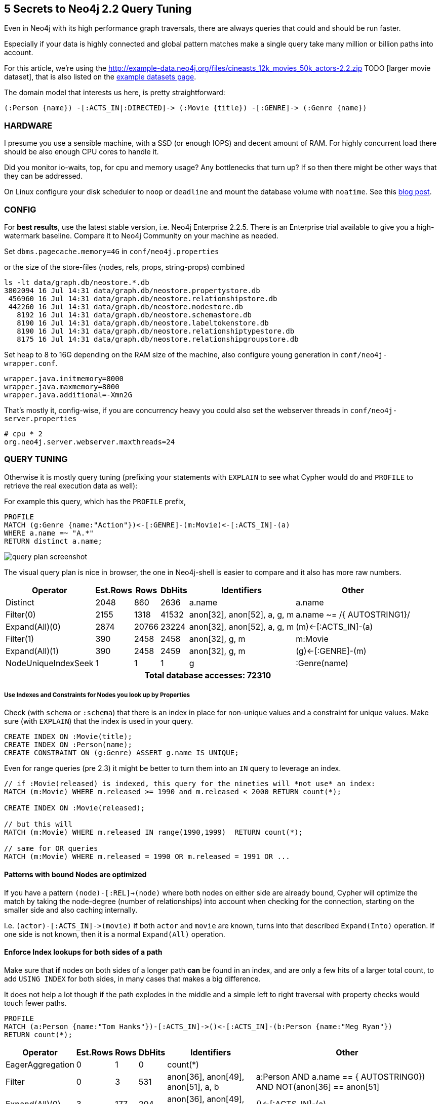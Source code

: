 == 5 Secrets to Neo4j 2.2 Query Tuning

Even in Neo4j with its high performance graph traversals, there are always queries that could and should be run faster.

Especially if your data is highly connected and global pattern matches make a single query take many million or billion paths into account.

For this article, we're using the http://example-data.neo4j.org/files/cineasts_12k_movies_50k_actors-2.2.zip TODO [larger movie dataset], that is also listed on the http://neo4j.com/developer/example-data[example datasets page].

The domain model that interests us here, is pretty straightforward:

----
(:Person {name}) -[:ACTS_IN|:DIRECTED]-> (:Movie {title}) -[:GENRE]-> (:Genre {name})
----


=== HARDWARE

I presume you use a sensible machine, with a SSD (or enough IOPS) and decent amount of RAM.
For highly concurrent load there should be also enough CPU cores to handle it.

Did you monitor io-waits, top, for cpu and memory usage? Any bottlenecks that turn up? 
If so then there might be other ways that they can be addressed.

On Linux configure your disk scheduler to `noop` or `deadline` and mount the database volume with `noatime`. See this https://structr.org/blog/neo4j-performance-on-ext4[blog post].

=== CONFIG

For *best results*, use the latest stable version, i.e. Neo4j Enterprise 2.2.5.
There is an Enterprise trial available to give you a high-watermark baseline.
Compare it to Neo4j Community on your machine as needed.

Set `dbms.pagecache.memory=4G` in `conf/neo4j.properties`

or the size of the store-files (nodes, rels, props, string-props) combined

----
ls -lt data/graph.db/neostore.*.db
3802094 16 Jul 14:31 data/graph.db/neostore.propertystore.db
 456960 16 Jul 14:31 data/graph.db/neostore.relationshipstore.db
 442260 16 Jul 14:31 data/graph.db/neostore.nodestore.db
   8192 16 Jul 14:31 data/graph.db/neostore.schemastore.db
   8190 16 Jul 14:31 data/graph.db/neostore.labeltokenstore.db
   8190 16 Jul 14:31 data/graph.db/neostore.relationshiptypestore.db
   8175 16 Jul 14:31 data/graph.db/neostore.relationshipgroupstore.db
----

Set heap to 8 to 16G depending on the RAM size of the machine, also configure young generation in `conf/neo4j-wrapper.conf`.

----
wrapper.java.initmemory=8000
wrapper.java.maxmemory=8000
wrapper.java.additional=-Xmn2G
----

That's mostly it, config-wise, if you are concurrency heavy you could also set the webserver threads in `conf/neo4j-server.properties`

----
# cpu * 2
org.neo4j.server.webserver.maxthreads=24
----

=== QUERY TUNING

Otherwise it is mostly query tuning (prefixing your statements with `EXPLAIN` to see what Cypher would do and `PROFILE` to retrieve the real execution data as well):

For example this query, which has the `PROFILE` prefix,

[source,cypher]
----
PROFILE
MATCH (g:Genre {name:"Action"})<-[:GENRE]-(m:Movie)<-[:ACTS_IN]-(a)
WHERE a.name =~ "A.*"
RETURN distinct a.name;
----



image::https://dl.dropboxusercontent.com/u/14493611/query_plan_screenshot.jpg[float="right"]

The visual query plan is nice in browser, the one in Neo4j-shell is easier to compare and it also has more raw numbers.

////
+---------------------+---------------+-------+--------+-----------------------------+-----------------------------+
|            Operator | EstimatedRows |  Rows | DbHits |                 Identifiers |                       Other |
+---------------------+---------------+-------+--------+-----------------------------+-----------------------------+
|            Distinct |          2048 |   860 |   2636 |                      a.name |                      a.name |
|           Filter(0) |          2155 |  1318 |  41532 | anon[32], anon[52], a, g, m | a.name ~= /{  AUTOSTRING1}/ |
|      Expand(All)(0) |          2874 | 20766 |  23224 | anon[32], anon[52], a, g, m |         (m)<-[:ACTS_IN]-(a) |
|           Filter(1) |           390 |  2458 |   2458 |              anon[32], g, m |                     m:Movie |
|      Expand(All)(1) |           390 |  2458 |   2459 |              anon[32], g, m |           (g)<-[:GENRE]-(m) |
| NodeUniqueIndexSeek |             1 |     1 |      1 |                           g |                :Genre(name) |
+---------------------+---------------+-------+--------+-----------------------------+-----------------------------+

Total database accesses: 72310
////

[options="header,footer,autowidth"]
|===
|            Operator | Est.Rows |  Rows | DbHits |                 Identifiers |                       Other
|            Distinct |          2048 |   860 |   2636 |                      a.name |                      a.name
|           Filter(0) |          2155 |  1318 |  41532 | anon[32], anon[52], a, g, m | a.name ~= /{  AUTOSTRING1}/
|      Expand(All)(0) |          2874 | 20766 |  23224 | anon[32], anon[52], a, g, m |         (m)<-[:ACTS_IN]-(a)
|           Filter(1) |           390 |  2458 |   2458 |              anon[32], g, m |                     m:Movie
|      Expand(All)(1) |           390 |  2458 |   2459 |              anon[32], g, m |           (g)<-[:GENRE]-(m)
| NodeUniqueIndexSeek |             1 |     1 |      1 |                           g |                :Genre(name)
6+h|Total database accesses: 72310
|===


===== Use Indexes and Constraints for Nodes you look up by Properties

Check (with `schema` or `:schema`) that there is an index in place for non-unique values and a constraint for unique values.
Make sure (with `EXPLAIN`) that the index is used in your query.

[source,cypher]
----
CREATE INDEX ON :Movie(title);
CREATE INDEX ON :Person(name);
CREATE CONSTRAINT ON (g:Genre) ASSERT g.name IS UNIQUE;
----

Even for range queries (pre 2.3) it might be better to turn them into an `IN` query to leverage an index.

[source,cypher]
----
// if :Movie(released) is indexed, this query for the nineties will *not use* an index:
MATCH (m:Movie) WHERE m.released >= 1990 and m.released < 2000 RETURN count(*);

CREATE INDEX ON :Movie(released);

// but this will
MATCH (m:Movie) WHERE m.released IN range(1990,1999)  RETURN count(*);

// same for OR queries
MATCH (m:Movie) WHERE m.released = 1990 OR m.released = 1991 OR ...
----

==== Patterns with bound Nodes are optimized

If you have a pattern `(node)-[:REL]->(node)` where both nodes on either side are already bound,
Cypher will optimize the match by taking the node-degree (number of relationships) into account
when checking for the connection, starting on the smaller side and also caching internally.

I.e. `+(actor)-[:ACTS_IN]->(movie)+` if both `actor` and `movie` are known, turns into that described `Expand(Into)` operation.
If one side is not known, then it is a normal `Expand(All)` operation.

==== Enforce Index lookups for both sides of a path

Make sure that *if* nodes on both sides of a longer path *can* be found in an index, and are only a few hits of a larger total count,
to add `USING INDEX` for both sides, in many cases that makes a big difference.

It does not help a lot though if the path explodes in the middle and a simple left to right traversal with property checks would touch fewer paths.

[source,cypher]
----
PROFILE 
MATCH (a:Person {name:"Tom Hanks"})-[:ACTS_IN]->()<-[:ACTS_IN]-(b:Person {name:"Meg Ryan"})
RETURN count(*);
----

////
+------------------+---------------+------+--------+------------------------------------+--------------------------------------------------------------------------+
|         Operator | EstimatedRows | Rows | DbHits |                        Identifiers |                                                                    Other |
+------------------+---------------+------+--------+------------------------------------+--------------------------------------------------------------------------+
| EagerAggregation |             0 |    1 |      0 |                           count(*) |                                                                          |
|           Filter |             0 |    3 |    531 | anon[36], anon[49], anon[51], a, b | ((a:Person AND a.name == {  AUTOSTRING0}) AND NOT(anon[36] == anon[51])) |
|   Expand(All)(0) |             3 |  177 |    204 | anon[36], anon[49], anon[51], a, b |                                                       ()<-[:ACTS_IN]-(a) |
|   Expand(All)(1) |             2 |   27 |     28 |              anon[49], anon[51], b |                                                       (b)-[:ACTS_IN]->() |
|    NodeIndexSeek |             1 |    1 |      2 |                                  b |                                                            :Person(name) |
+------------------+---------------+------+--------+------------------------------------+--------------------------------------------------------------------------+

Total database accesses: 765
////

[options="header,footer,autowidth"]
|===
|            Operator | Est.Rows |  Rows | DbHits |                 Identifiers |                       Other
| EagerAggregation |             0 |    1 |      0 |                           count(*) |                                                                         
|           Filter |             0 |    3 |    531 | anon[36], anon[49], anon[51], a, b | ((a:Person AND a.name == {  AUTOSTRING0}) AND NOT(anon[36] == anon[51]))
|   Expand(All)(0) |             3 |  177 |    204 | anon[36], anon[49], anon[51], a, b |                                                       ()<-[:ACTS_IN]-(a)
|   Expand(All)(1) |             2 |   27 |     28 |              anon[49], anon[51], b |                                                       (b)-[:ACTS_IN]->()
|    NodeIndexSeek |             1 |    1 |      2 |                                  b |                                                            :Person(name)
6+h|Total database accesses: 765
|===


*If we add the second index-hint, we get 10x fewer database hits.*

[source,cypher]
----
PROFILE 
MATCH (a:Person {name:"Tom Hanks"})-[:ACTS_IN]->()<-[:ACTS_IN]-(b:Person {name:"Meg Ryan"})
USING INDEX a:Person(name) USING INDEX b:Person(name)
RETURN count(*);
----

////
+------------------+---------------+------+--------+------------------------------------+---------------------------+
|         Operator | EstimatedRows | Rows | DbHits |                        Identifiers |                     Other |
+------------------+---------------+------+--------+------------------------------------+---------------------------+
| EagerAggregation |             0 |    1 |      0 |                           count(*) |                           |
|           Filter |             0 |    3 |      0 | anon[36], anon[49], anon[51], a, b | NOT(anon[36] == anon[51]) |
|     NodeHashJoin |             0 |    3 |      0 | anon[36], anon[49], anon[51], a, b |                  anon[49] |
|   Expand(All)(0) |             2 |   27 |     28 |              anon[49], anon[51], b |        (b)-[:ACTS_IN]->() |
| NodeIndexSeek(0) |             1 |    1 |      2 |                                  b |             :Person(name) |
|   Expand(All)(1) |             2 |   35 |     36 |              anon[36], anon[49], a |        (a)-[:ACTS_IN]->() |
| NodeIndexSeek(1) |             1 |    1 |      2 |                                  a |             :Person(name) |
+------------------+---------------+------+--------+------------------------------------+---------------------------+

Total database accesses: 68
////

[options="header,footer,autowidth"]
|===
|            Operator | Est.Rows |  Rows | DbHits |                 Identifiers |                       Other
| EagerAggregation |             0 |    1 |      0 |                           count(*) |                           
|           Filter |             0 |    3 |      0 | anon[36], anon[49], anon[51], a, b | NOT(anon[36] == anon[51]) 
|     NodeHashJoin |             0 |    3 |      0 | anon[36], anon[49], anon[51], a, b |                  anon[49] 
|   Expand(All)(0) |             2 |   27 |     28 |              anon[49], anon[51], b |        (b)-[:ACTS_IN]->() 
| NodeIndexSeek(0) |             1 |    1 |      2 |                                  b |             :Person(name) 
|   Expand(All)(1) |             2 |   35 |     36 |              anon[36], anon[49], a |        (a)-[:ACTS_IN]->() 
| NodeIndexSeek(1) |             1 |    1 |      2 |                                  a |             :Person(name) 
6+h|Total database accesses: 68
|===


==== Defer Property Access

Make sure to access properties only as last operation if possible on the smallest set of nodes and relationships.
Massive property loading is more expensive than following relationships.

e.g. over this

[source,cypher]
----
PROFILE 
MATCH (p:Person)-[:ACTS_IN]->(m:Movie)
RETURN p.name, count(*) as c
ORDER BY c DESC limit 10;
----

////
+------------------+---------------+-------+--------+-------------------------------+---------------------+
|         Operator | EstimatedRows |  Rows | DbHits |                   Identifiers |               Other |
+------------------+---------------+-------+--------+-------------------------------+---------------------+
|    Projection(0) |           308 |    10 |      0 | anon[48], anon[54], c, p.name |  anon[48]; anon[54] |
|              Top |           308 |    10 |      0 |            anon[48], anon[54] |      {  AUTOINT0};  |
| EagerAggregation |           308 | 44689 |      0 |            anon[48], anon[54] |            anon[48] |
|    Projection(1) |         94700 | 94700 | 189400 |      anon[48], anon[17], m, p |              p.name |
|           Filter |         94700 | 94700 |  94700 |                anon[17], m, p |            p:Person |
|      Expand(All) |         94700 | 94700 | 107562 |                anon[17], m, p | (m)<-[:ACTS_IN]-(p) |
|  NodeByLabelScan |         12862 | 12862 |  12863 |                             m |              :Movie |
+------------------+---------------+-------+--------+-------------------------------+---------------------+

Total database accesses: 404525
////

[options="header,footer,autowidth"]
|===
|            Operator | Est.Rows |  Rows | DbHits |                 Identifiers |                       Other
|    Projection(0) |           308 |    10 |      0 | anon[48], anon[54], c, p.name |  anon[48]; anon[54] 
|              Top |           308 |    10 |      0 |            anon[48], anon[54] |      {  AUTOINT0};  
| EagerAggregation |           308 | 44689 |      0 |            anon[48], anon[54] |            anon[48] 
|    Projection(1) |         94700 | 94700 | 189400 |      anon[48], anon[17], m, p |              p.name 
|           Filter |         94700 | 94700 |  94700 |                anon[17], m, p |            p:Person 
|      Expand(All) |         94700 | 94700 | 107562 |                anon[17], m, p | (m)<-[:ACTS_IN]-(p) 
|  NodeByLabelScan |         12862 | 12862 |  12863 |                             m |              :Movie 
6+h|Total database accesses: 404525
|===

which accesses `p.name` for *all* people totalling in 400.000 database hits.
Aggregate on the node only first, order and paginate and only in the end access and return the property.

[source,cypher]
----
PROFILE MATCH (p:Person)-[:ACTS_IN]->(m:Movie)
WITH p, count(*) as c
ORDER BY c DESC LIMIT 10
RETURN p.name, c;
----

which only accesses `p.name` for the top ten actors and before groups directly by the nodes.
And saves us about 200.000 database hits.

////
+------------------+---------------+-------+--------+----------------+---------------------+
|         Operator | EstimatedRows |  Rows | DbHits |    Identifiers |               Other |
+------------------+---------------+-------+--------+----------------+---------------------+
|       Projection |           308 |    10 |     20 |   c, p, p.name |           p.name; c |
|              Top |           308 |    10 |      0 |           c, p |     {  AUTOINT0}; c |
| EagerAggregation |           308 | 44943 |      0 |           c, p |                   p |
|           Filter |         94700 | 94700 |  94700 | anon[17], m, p |            p:Person |
|      Expand(All) |         94700 | 94700 | 107562 | anon[17], m, p | (m)<-[:ACTS_IN]-(p) |
|  NodeByLabelScan |         12862 | 12862 |  12863 |              m |              :Movie |
+------------------+---------------+-------+--------+----------------+---------------------+

Total database accesses: 215145
////

[options="header,footer,autowidth"]
|===
|            Operator | Est.Rows |  Rows | DbHits |                 Identifiers |                       Other
|       Projection |           308 |    10 |     20 |   c, p, p.name |           p.name; c
|              Top |           308 |    10 |      0 |           c, p |     {  AUTOINT0}; c
| EagerAggregation |           308 | 44943 |      0 |           c, p |                   p
|           Filter |         94700 | 94700 |  94700 | anon[17], m, p |            p:Person
|      Expand(All) |         94700 | 94700 | 107562 | anon[17], m, p | (m)<-[:ACTS_IN]-(p)
|  NodeByLabelScan |         12862 | 12862 |  12863 |              m |              :Movie
6+h|Total database accesses: 215145
|===


But that query could even be optimized more, with ...

==== Fast Relationship Counting

There is an optimal implementation for single path-expressions, directly reading the degree of a node.

Which I always prefer over optional matches, exists or general where conditions: `+size((s)-[:REL]->())+` <- uses get-degree which is a constant time operation (similiarly without rel-type or direction).

[source,cypher]
----
PROFILE 
MATCH (n:Person) WHERE EXISTS((n)-[:DIRECTED]->()) 
RETURN count(*);
----

Here the plan doesn't count the nested db-hits in the expression, which it should.
That's why I included the runtime:

////
1 row 197 ms

+------------------+---------------+-------+--------+-------------+-------------------------------------------------+
|         Operator | EstimatedRows |  Rows | DbHits | Identifiers |                                                 |
+------------------+---------------+-------+--------+-------------+-------------------------------------------------+
| EagerAggregation |           194 |     1 |  56216 |    count(*) |                                                 |
|           Filter |         37634 |  6037 |      0 |           n | NestedPipeExpression(ExpandAllPipe(....))       |
|  NodeByLabelScan |         50179 | 50179 |  50180 |           n |                                                 |
+------------------+---------------+-------+--------+-------------+-------------------------------------------------+

Total database accesses: 106396
////

1 row 197 ms

[options="header,footer,autowidth"]
|===
|            Operator | Est.Rows |  Rows | DbHits |                 Identifiers |                       Other
| EagerAggregation |           194 |     1 |  56216 |    count(*) |                                                 
|           Filter |         37634 |  6037 |      0 |           n | NestedPipeExpression(ExpandAllPipe(....))       
|  NodeByLabelScan |         50179 | 50179 |  50180 |           n |                                                 
6+h|Total database accesses: 106396
|===


vs.

[source,cypher]
----
PROFILE 
MATCH (n:Person) WHERE size((n)-[:DIRECTED]->()) <> 0 
RETURN count(*);
----

1 row 90 ms

////
+------------------+---------------+-------+--------+-------------+-----------------------------------------------------------+
|         Operator | EstimatedRows |  Rows | DbHits | Identifiers |                                                     Other |
+------------------+---------------+-------+--------+-------------+-----------------------------------------------------------+
| EagerAggregation |           213 |     1 |      0 |    count(*) |                                                           |
|           Filter |         45161 |  6037 | 100358 |           n | NOT(GetDegree(n,Some(DIRECTED),OUTGOING) == {  AUTOINT0}) |
|  NodeByLabelScan |         50179 | 50179 |  50180 |           n |                                                   :Person |
+------------------+---------------+-------+--------+-------------+-----------------------------------------------------------+

Total database accesses: 150538
////

[options="header,footer,autowidth"]
|===
|            Operator | Est.Rows |  Rows | DbHits |                 Identifiers |                       Other
| EagerAggregation |           213 |     1 |      0 |    count(*) |                                                           
|           Filter |         45161 |  6037 | 100358 |           n | NOT(GetDegree(n,Some(DIRECTED),OUTGOING) == {  AUTOINT0}) 
|  NodeByLabelScan |         50179 | 50179 |  50180 |           n |                                                   :Person 
6+h|Total database accesses: 150538
|===

You can use that nicely too for overview pages or inline aggregations:

[source,cypher]
----
PROFILE 
MATCH (m:Movie)
RETURN m.title, size((m)<-[:ACTS_IN]-()) as actors, size((m)<-[:DIRECTED]-()) as directors 
LIMIT 10;
----

----
+-------------------------------------------------------------+
| m.title                                | actors | directors |
+-------------------------------------------------------------+
| "Indiana Jones and the Temple of Doom" | 13     | 1         |
| "King Kong"                            | 1      | 1         |
| "Stolen Kisses"                        | 21     | 1         |
| "One Flew Over The Cuckoo's Nest"      | 24     | 1         |
| "Ziemia obiecana"                      | 17     | 1         |
| "Scoop"                                | 21     | 1         |
| "Fire"                                 | 0      | 1         |
| "Dial M For Murder"                    | 5      | 1         |
| "Ed Wood"                              | 21     | 1         |
| "Requiem"                              | 11     | 1         |
+-------------------------------------------------------------+
10 rows
13 ms
----

////
+-----------------+---------------+------+--------+-----------------------+--------------------------------------------------------------+
|        Operator | EstimatedRows | Rows | DbHits |           Identifiers |                                                        Other |
+-----------------+---------------+------+--------+-----------------------+--------------------------------------------------------------+
|      Projection |         12862 |   10 |     60 | actors, directors,    | m.title; GetDegree(m,Some(ACTS_IN),INCOMING);                |
|                 |               |      |        |            m, m.title | GetDegree(m,Some(DIRECTED),INCOMING)                         |
|           Limit |         12862 |   10 |      0 |                     m |                                                 {  AUTOINT0} |
| NodeByLabelScan |         12862 |   10 |     11 |                     m |                                                       :Movie |
+-----------------+---------------+------+--------+-----------------------+--------------------------------------------------------------+

Total database accesses: 71
////

[options="header,footer,autowidth"]
|===
|            Operator | Est.Rows |  Rows | DbHits |                 Identifiers |                       Other
|      Projection |         12862 |   10 |     60 | actors, directors,    | m.title; GetDegree(m,Some(ACTS_IN),INCOMING);                
|                 |               |      |        |            m, m.title | GetDegree(m,Some(DIRECTED),INCOMING)                         
|           Limit |         12862 |   10 |      0 |                     m |                                                 {  AUTOINT0} 
| NodeByLabelScan |         12862 |   10 |     11 |                     m |                                                       :Movie 
6+h|Total database accesses: 71
|===

Our query from the previous section would look like this:

[source,cypher]
----
PROFILE 
MATCH (p:Person)
WITH p, sum(size((p)-[:ACTS_IN]->())) as c
ORDER BY c DESC LIMIT 10
RETURN p.name, c;
----

So we could shave off another 50.000 database hits. Not bad.

////
+------------------+---------------+-------+--------+--------------+-----------------+
|         Operator | EstimatedRows |  Rows | DbHits |  Identifiers |           Other |
+------------------+---------------+-------+--------+--------------+-----------------+
|       Projection |           224 |    10 |     20 | c, p, p.name |       p.name; c |
|              Top |           224 |    10 |      0 |         c, p | {  AUTOINT0}; c |
| EagerAggregation |           224 | 50179 | 100358 |         c, p |               p |
|  NodeByLabelScan |         50179 | 50179 |  50180 |            p |         :Person |
+------------------+---------------+-------+--------+--------------+-----------------+

Total database accesses: 150558
////

[options="header,footer,autowidth"]
|===
|            Operator | Est.Rows |  Rows | DbHits |                 Identifiers |                       Other
|       Projection |           224 |    10 |     20 | c, p, p.name |       p.name; c 
|              Top |           224 |    10 |      0 |         c, p | {  AUTOINT0}; c 
| EagerAggregation |           224 | 50179 | 100358 |         c, p |               p 
|  NodeByLabelScan |         50179 | 50179 |  50180 |            p |         :Person 
6+h|Total database accesses: 150558
|===


*Note to self: optimized Cypher looks more like lisp.*

==== Reduce Cardinality of Work In Progress

When following longer paths, you'll encounter duplicates.

If you're not interested in *all the possible paths*, but just distinct information from stages of the path, make sure that you eagerly
eliminate duplicates, so that later matches are don't have to be executed multiple (many) times.

This reduction of the cardinality can be done either `WITH DISTINCT` or `WITH` aggregation (which automatically deduplicates)

So for instance for this query of "Movies that Tom Hanks colleagues acted in":


[source,cypher]
----
PROFILE 
MATCH (p:Person {name:"Tom Hanks"})-[:ACTS_IN]->(m1)<-[:ACTS_IN]-(coActor)-[:ACTS_IN]->(m2)
RETURN distinct m2.title;
----

This query has 10272 db-hits and touches 3020 paths in total.

////
+----------------+---------------+------+--------+--------------------------------------------------+-----------------------------------------------------------+
|       Operator | EstimatedRows | Rows | DbHits |                                      Identifiers |                                                     Other |
+----------------+---------------+------+--------+--------------------------------------------------+-----------------------------------------------------------+
|       Distinct |             4 | 2021 |   6040 |                                         m2.title |                                                  m2.title |
|      Filter(0) |             4 | 3020 |      0 | anon[36], anon[53], anon[75], coActor, m1, m2, p | (NOT(anon[53] == anon[75]) AND NOT(anon[36] == anon[75])) |
| Expand(All)(0) |             4 | 3388 |   3756 | anon[36], anon[53], anon[75], coActor, m1, m2, p |                                (coActor)-[:ACTS_IN]->(m2) |
|      Filter(1) |             3 |  368 |      0 |               anon[36], anon[53], coActor, m1, p |                                 NOT(anon[36] == anon[53]) |
| Expand(All)(1) |             3 |  403 |    438 |               anon[36], anon[53], coActor, m1, p |                                (m1)<-[:ACTS_IN]-(coActor) |
| Expand(All)(2) |             2 |   35 |     36 |                                  anon[36], m1, p |                                      (p)-[:ACTS_IN]->(m1) |
|  NodeIndexSeek |             1 |    1 |      2 |                                                p |                                             :Person(name) |
+----------------+---------------+------+--------+--------------------------------------------------+-----------------------------------------------------------+

Total database accesses: 10272
////

[options="header,footer,autowidth"]
|===
|            Operator | Est.Rows |  Rows | DbHits |                 Identifiers |                       Other
|       Distinct |             4 | 2021 |   6040 |                                         m2.title |                                                  m2.title 
|      Filter(0) |             4 | 3020 |      0 | anon[36], anon[53], anon[75], coActor, m1, m2, p | (NOT(anon[53] == anon[75]) AND NOT(anon[36] == anon[75])) 
| Expand(All)(0) |             4 | 3388 |   3756 | anon[36], anon[53], anon[75], coActor, m1, m2, p |                                (coActor)-[:ACTS_IN]->(m2) 
|      Filter(1) |             3 |  368 |      0 |               anon[36], anon[53], coActor, m1, p |                                 NOT(anon[36] == anon[53]) 
| Expand(All)(1) |             3 |  403 |    438 |               anon[36], anon[53], coActor, m1, p |                                (m1)<-[:ACTS_IN]-(coActor) 
| Expand(All)(2) |             2 |   35 |     36 |                                  anon[36], m1, p |                                      (p)-[:ACTS_IN]->(m1) 
|  NodeIndexSeek |             1 |    1 |      2 |                                                p |                                             :Person(name) 
6+h|Total database accesses: 10272
|===

The first degree neighborhood is unique, as in this data set there is only at most one `:ACTS_IN` relationship between an actor and a movie.
So the first duplicated nodes appear at the second degree, which we can eliminate like this:

[source,cypher]
----
PROFILE 
MATCH (p:Person {name:"Tom Hanks"})-[:ACTS_IN]->(m1)<-[:ACTS_IN]-(coActor)
WITH distinct coActor
MATCH (coActor)-[:ACTS_IN]->(m2)
RETURN distinct m2.title;
----

Which reduces the number of paths to match for the last step a bit to 2906.
In other use-cases with more duplicates the impact is way bigger.

////
+----------------+---------------+------+--------+------------------------------------+----------------------------+
|       Operator | EstimatedRows | Rows | DbHits |                        Identifiers |                      Other |
+----------------+---------------+------+--------+------------------------------------+----------------------------+
|    Distinct(0) |             4 | 2031 |   5812 |                           m2.title |                   m2.title |
| Expand(All)(0) |             4 | 2906 |   3241 |             anon[113], coActor, m2 | (coActor)-[:ACTS_IN]->(m2) |
|    Distinct(1) |             3 |  335 |      0 |                            coActor |                    coActor |
|         Filter |             3 |  368 |      0 | anon[36], anon[53], coActor, m1, p |  NOT(anon[36] == anon[53]) |
| Expand(All)(1) |             3 |  403 |    438 | anon[36], anon[53], coActor, m1, p | (m1)<-[:ACTS_IN]-(coActor) |
| Expand(All)(2) |             2 |   35 |     36 |                    anon[36], m1, p |       (p)-[:ACTS_IN]->(m1) |
|  NodeIndexSeek |             1 |    1 |      2 |                                  p |              :Person(name) |
+----------------+---------------+------+--------+------------------------------------+----------------------------+

Total database accesses: 9529
////

[options="header,footer,autowidth"]
|===
|            Operator | Est.Rows |  Rows | DbHits |                 Identifiers |                       Other
|    Distinct(0) |             4 | 2031 |   5812 |                           m2.title |                   m2.title 
| Expand(All)(0) |             4 | 2906 |   3241 |             anon[113], coActor, m2 | (coActor)-[:ACTS_IN]->(m2) 
|    Distinct(1) |             3 |  335 |      0 |                            coActor |                    coActor 
|         Filter |             3 |  368 |      0 | anon[36], anon[53], coActor, m1, p |  NOT(anon[36] == anon[53]) 
| Expand(All)(1) |             3 |  403 |    438 | anon[36], anon[53], coActor, m1, p | (m1)<-[:ACTS_IN]-(coActor) 
| Expand(All)(2) |             2 |   35 |     36 |                    anon[36], m1, p |       (p)-[:ACTS_IN]->(m1) 
|  NodeIndexSeek |             1 |    1 |      2 |                                  p |              :Person(name) 
6+h|Total database accesses: 9529
|===


Of course we would apply our _Minimize Property Access_ knowledge here:

[source,cypher]
----
PROFILE 
MATCH (p:Person {name:"Tom Hanks"})-[:ACTS_IN]->(m1)<-[:ACTS_IN]-(coActor)
WITH distinct coActor
MATCH (coActor)-[:ACTS_IN]->(m2)
WITH distinct m2
RETURN m2.title;
----

////
+----------------+---------------+------+--------+------------------------------------+----------------------------+
|       Operator | EstimatedRows | Rows | DbHits |                        Identifiers |                      Other |
+----------------+---------------+------+--------+------------------------------------+----------------------------+
|     Projection |             4 | 2037 |   4074 |                       m2, m2.title |                   m2.title |
|    Distinct(0) |             4 | 2037 |      0 |                                 m2 |                         m2 |
| Expand(All)(0) |             4 | 2906 |   3241 |             anon[113], coActor, m2 | (coActor)-[:ACTS_IN]->(m2) |
|    Distinct(1) |             3 |  335 |      0 |                            coActor |                    coActor |
|         Filter |             3 |  368 |      0 | anon[36], anon[53], coActor, m1, p |  NOT(anon[36] == anon[53]) |
| Expand(All)(1) |             3 |  403 |    438 | anon[36], anon[53], coActor, m1, p | (m1)<-[:ACTS_IN]-(coActor) |
| Expand(All)(2) |             2 |   35 |     36 |                    anon[36], m1, p |       (p)-[:ACTS_IN]->(m1) |
|  NodeIndexSeek |             1 |    1 |      2 |                                  p |              :Person(name) |
+----------------+---------------+------+--------+------------------------------------+----------------------------+

Total database accesses: 7791
////

[options="header,footer,autowidth"]
|===
|            Operator | Est.Rows |  Rows | DbHits |                 Identifiers |                       Other
|     Projection |             4 | 2037 |   4074 |                       m2, m2.title |                   m2.title 
|    Distinct(0) |             4 | 2037 |      0 |                                 m2 |                         m2 
| Expand(All)(0) |             4 | 2906 |   3241 |             anon[113], coActor, m2 | (coActor)-[:ACTS_IN]->(m2) 
|    Distinct(1) |             3 |  335 |      0 |                            coActor |                    coActor 
|         Filter |             3 |  368 |      0 | anon[36], anon[53], coActor, m1, p |  NOT(anon[36] == anon[53]) 
| Expand(All)(1) |             3 |  403 |    438 | anon[36], anon[53], coActor, m1, p | (m1)<-[:ACTS_IN]-(coActor) 
| Expand(All)(2) |             2 |   35 |     36 |                    anon[36], m1, p |       (p)-[:ACTS_IN]->(m1) 
|  NodeIndexSeek |             1 |    1 |      2 |                                  p |              :Person(name) 
6+h|Total database accesses: 7791
|===

We still need the `distinct m2` at the end, as the co-actors can have played in the same movies and we don't want duplicate results.

This query has 7791 db-hits and touches 2906 paths in total.

If you are also interested in the frequency (e.g. for scoring) you can compute them along with an aggregation instead of distinct.
You just multiply the path count per co-actor with the number of occurrences per movie in the end.

[source,cypher]
----
MATCH (p:Person {name:"Tom Hanks"})-[:ACTS_IN]->(m1)<-[:ACTS_IN]-(coActor)
WITH coActor, count(*) as freq
MATCH (coActor)-[:ACTS_IN]->(m2)
RETURN m2.title, freq * count(*) as occurrence;
----


=== Summary

Best is to take the slowest queries, `PROFILE` them and optimize them using the mentioned tips.

If you need help, you can always reach out to us on http://stackoverflow.com/questions/tagged/neo4j[StackOverflow], 
our http://groups.google.com/group/neo4j[Google Group] or our http://neo4j.com/slack[Public Slack].

If you are part of a project that is adopting Neo4j or putting it into production, make sure to get some expert help to ensure you're successful. 

[NOTE]
If you do ask for help, please provide enough information for others to be able to help you. 
Explain your graph model, share your queries, their profile output and best of all a dataset to run them on.

